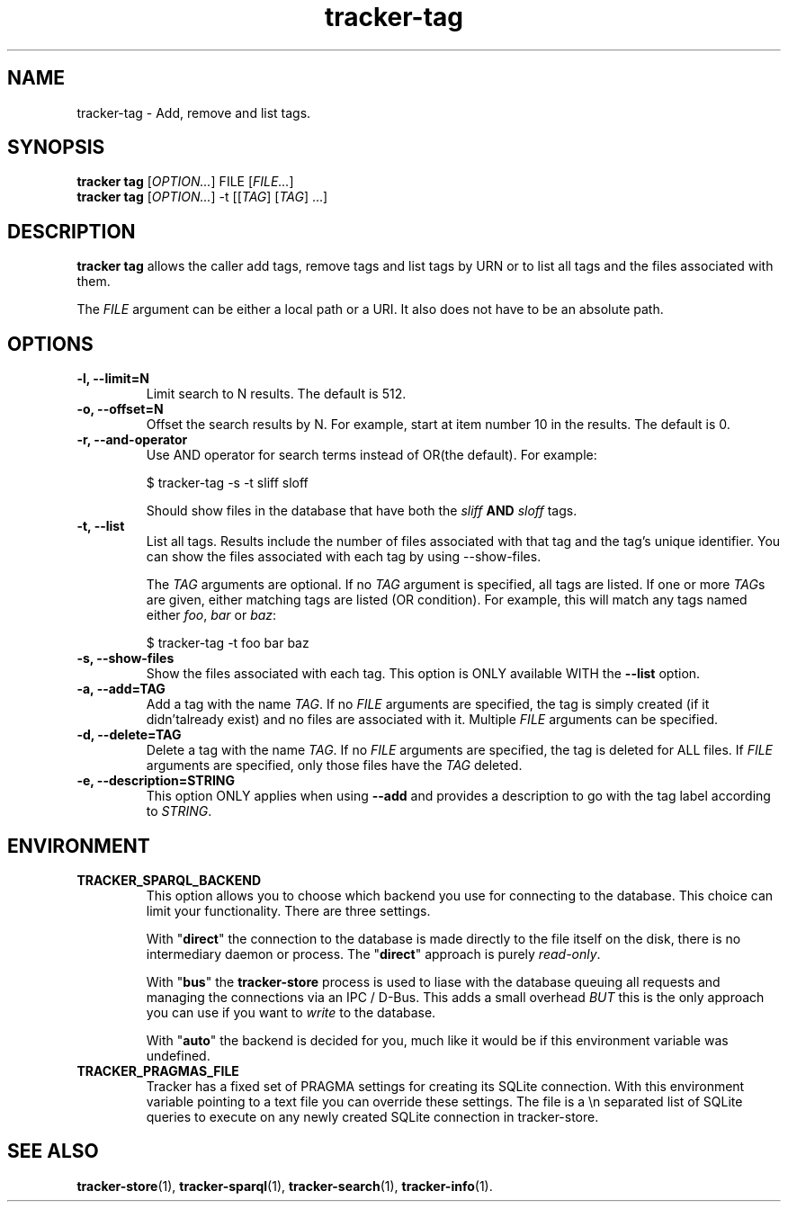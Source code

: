 .TH tracker-tag 1 "July 2009" GNU "User Commands"

.SH NAME
tracker-tag \- Add, remove and list tags.

.SH SYNOPSIS
\fBtracker tag\fR [\fIOPTION...\fR] FILE [\fIFILE...\fR]
.nf
\fBtracker tag\fR [\fIOPTION...\fR] -t [[\fITAG\fR] [\fITAG\fR] ...\fR]
.fi

.SH DESCRIPTION
.B tracker tag
allows the caller add tags, remove tags and list tags by URN or to
list all tags and the files associated with them.

The \fIFILE\fR argument can be either a local path or a URI. It also
does not have to be an absolute path.

.SH OPTIONS
.TP
.B \-l, \-\-limit=N
Limit search to N results. The default is 512.
.TP
.B \-o, \-\-offset=N
Offset the search results by N. For example, start at item number 10
in the results. The default is 0.
.TP
.B \-r, \-\-and-operator
Use AND operator for search terms instead of OR(the default). For
example:

.nf
$ tracker-tag -s -t sliff sloff
.fi

Should show files in the database that have both the \fIsliff\fR
.B AND
\fIsloff\fR tags.

.TP
.B \-t, \-\-list
List all tags. Results include the number of files associated with
that tag and the tag's unique identifier. You can show the files
associated with each tag by using --show-files.

The \fITAG\fR arguments are optional. If no \fITAG\fR argument
is specified, all tags are listed. If one or more \fITAG\fRs are
given, either matching tags are listed (OR condition). For example,
this will match any tags named either \fIfoo\fR, \fIbar\fR or
\fIbaz\fR:

.nf
$ tracker-tag -t foo bar baz
.fi

.TP
.B \-s, \-\-show-files
Show the files associated with each tag. This option is ONLY available
WITH the
.B --list
option.
.TP
.B \-a, \-\-add=TAG
Add a tag with the name \fITAG\fR. If no \fIFILE\fR arguments are
specified, the tag is simply created (if it didn'talready exist) and
no files are associated with it. Multiple \fIFILE\fR arguments can be
specified.
.TP
.B \-d, \-\-delete=TAG
Delete a tag with the name \fITAG\fR. If no \fIFILE\fR arguments are
specified, the tag is deleted for ALL files. If \fIFILE\fR arguments
are specified, only those files have the \fITAG\fR deleted.
.TP
.B \-e, \-\-description=STRING
This option ONLY applies when using
.B \-\-add
and provides a description to go with the tag label according to
\fISTRING\fR.

.SH ENVIRONMENT
.TP
.B TRACKER_SPARQL_BACKEND
This option allows you to choose which backend you use for connecting
to the database. This choice can limit your functionality. There are
three settings.

With "\fBdirect\fR" the connection to the database is made directly to
the file itself on the disk, there is no intermediary daemon or
process. The "\fBdirect\fR" approach is purely \fIread-only\fR.

With "\fBbus\fR" the \fBtracker-store\fR process is used to liase with
the database queuing all requests and managing the connections via an
IPC / D-Bus. This adds a small overhead \fIBUT\fR this is the only
approach you can use if you want to \fIwrite\fR to the database.

With "\fBauto\fR" the backend is decided for you, much like it would
be if this environment variable was undefined.

.TP
.B TRACKER_PRAGMAS_FILE
Tracker has a fixed set of PRAGMA settings for creating its SQLite connection.
With this environment variable pointing to a text file you can override these
settings. The file is a \\n separated list of SQLite queries to execute on any
newly created SQLite connection in tracker-store.

.SH SEE ALSO
.BR tracker-store (1),
.BR tracker-sparql (1),
.BR tracker-search (1),
.BR tracker-info (1).

